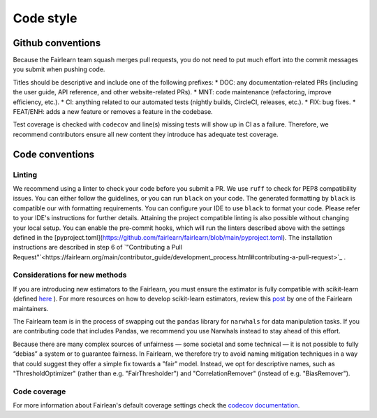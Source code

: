 Code style
==========

Github conventions
------------------

Because the Fairlearn team squash merges pull requests, you do not need to put
much effort into the commit messages you submit when pushing code.

Titles should be descriptive and include one of the following prefixes:
* DOC: any documentation-related PRs (including the user guide, API reference, and other 
website-related PRs).
* MNT: code maintenance (refactoring, improve efficiency, etc.).
* CI: anything related to our automated tests (nightly builds, CircleCI, releases, etc.).
* FIX: bug fixes.
* FEAT/ENH: adds a new feature or removes a feature in the codebase.

Test coverage is checked with ``codecov`` and line(s) missing tests will show up in CI 
as a failure. Therefore, we recommend contributors ensure all new content 
they introduce has adequate test coverage.


Code conventions
----------------

Linting
^^^^^^^

We recommend using a linter to check your code before you submit a PR. 
We use ``ruff`` to check for PEP8 compatibility issues. You can either follow
the guidelines, or you can run ``black`` on your code. The generated
formatting by ``black`` is compatible our with formatting requirements. You can
configure your IDE to use ``black`` to format your code. Please refer to your
IDE's instructions for further details.
Attaining the project compatible linting is also possible without changing your local setup. You can enable the pre-commit hooks, which will run the linters described above with the settings defined in the [pyproject.toml](https://github.com/fairlearn/fairlearn/blob/main/pyproject.toml). The installation instructions are described in step 6 of `"Contributing a Pull Request"`<https://fairlearn.org/main/contributor_guide/development_process.html#contributing-a-pull-request>`_ .

Considerations for new methods
^^^^^^^^^^^^^^^^^^^^^^^^^^^^^^

If you are introducing new estimators to the Fairlearn, you must ensure the 
estimator is fully compatible with scikit-learn (defined `here <https://scikit-learn.org/stable/developers/develop.html>`_
). For more resources on how to develop scikit-learn estimators, review this 
`post <https://tamaraatanasoska.github.io/learning/2025/01/15/week-2-2024.html>`_ 
by one of the Fairlearn maintainers.

The Fairlearn team is in the process of swapping out the ``pandas`` library for
``narwhals`` for data manipulation tasks. If you are contributing code that 
includes Pandas, we recommend you use Narwhals instead to stay ahead of this effort.

Because there are many complex sources of unfairness — some societal and some technical — it is not 
possible to fully “debias” a system or to guarantee fairness. In Fairlearn, we therefore try to 
avoid naming mitigation techniques in a way that could suggest they offer a simple fix towards a 
"fair" model. Instead, we opt for descriptive names, such as "ThresholdOptimizer" (rather than 
e.g. "FairThresholder") and "CorrelationRemover" (instead of e.g. "BiasRemover").

Code coverage
^^^^^^^^^^^^^
For more information about Fairlean's default coverage settings check the `codecov documentation <https://docs.codecov.com/docs/coverage-
configuration#:~:text=Codecov%20will%20round%20coverage%20down,45.15313%25%20would%20become%2045.15%25>`_.
